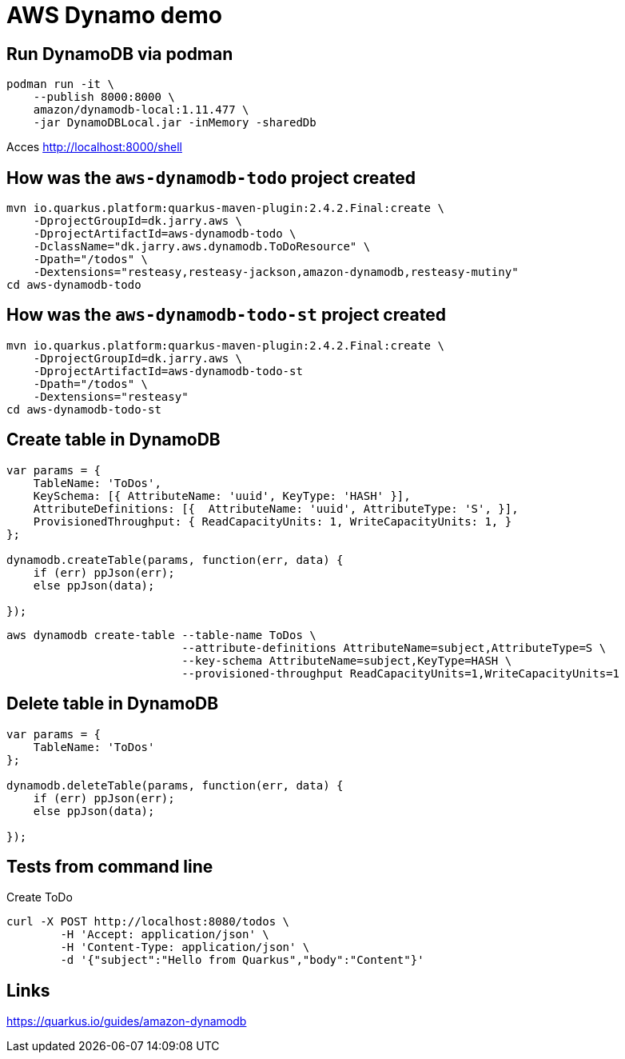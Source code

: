 = AWS Dynamo demo

== Run DynamoDB via podman
----
podman run -it \
    --publish 8000:8000 \
    amazon/dynamodb-local:1.11.477 \
    -jar DynamoDBLocal.jar -inMemory -sharedDb
----

Acces http://localhost:8000/shell

== How was the `aws-dynamodb-todo` project created

[source,bash]
----
mvn io.quarkus.platform:quarkus-maven-plugin:2.4.2.Final:create \
    -DprojectGroupId=dk.jarry.aws \
    -DprojectArtifactId=aws-dynamodb-todo \
    -DclassName="dk.jarry.aws.dynamodb.ToDoResource" \
    -Dpath="/todos" \
    -Dextensions="resteasy,resteasy-jackson,amazon-dynamodb,resteasy-mutiny"
cd aws-dynamodb-todo
----

== How was the `aws-dynamodb-todo-st` project created

[source,bash]
----
mvn io.quarkus.platform:quarkus-maven-plugin:2.4.2.Final:create \
    -DprojectGroupId=dk.jarry.aws \
    -DprojectArtifactId=aws-dynamodb-todo-st
    -Dpath="/todos" \
    -Dextensions="resteasy"
cd aws-dynamodb-todo-st
----


== Create table in DynamoDB

----
var params = {
    TableName: 'ToDos',
    KeySchema: [{ AttributeName: 'uuid', KeyType: 'HASH' }],
    AttributeDefinitions: [{  AttributeName: 'uuid', AttributeType: 'S', }],
    ProvisionedThroughput: { ReadCapacityUnits: 1, WriteCapacityUnits: 1, }
};

dynamodb.createTable(params, function(err, data) {
    if (err) ppJson(err);
    else ppJson(data);

});
----

[source,bash]
----
aws dynamodb create-table --table-name ToDos \
                          --attribute-definitions AttributeName=subject,AttributeType=S \
                          --key-schema AttributeName=subject,KeyType=HASH \
                          --provisioned-throughput ReadCapacityUnits=1,WriteCapacityUnits=1
----

== Delete table in DynamoDB

----
var params = {
    TableName: 'ToDos'
};

dynamodb.deleteTable(params, function(err, data) {
    if (err) ppJson(err);
    else ppJson(data);

});
----

== Tests from command line

Create ToDo
[source,bash]
----
curl -X POST http://localhost:8080/todos \
	-H 'Accept: application/json' \
	-H 'Content-Type: application/json' \
	-d '{"subject":"Hello from Quarkus","body":"Content"}'
----

## Links
https://quarkus.io/guides/amazon-dynamodb
